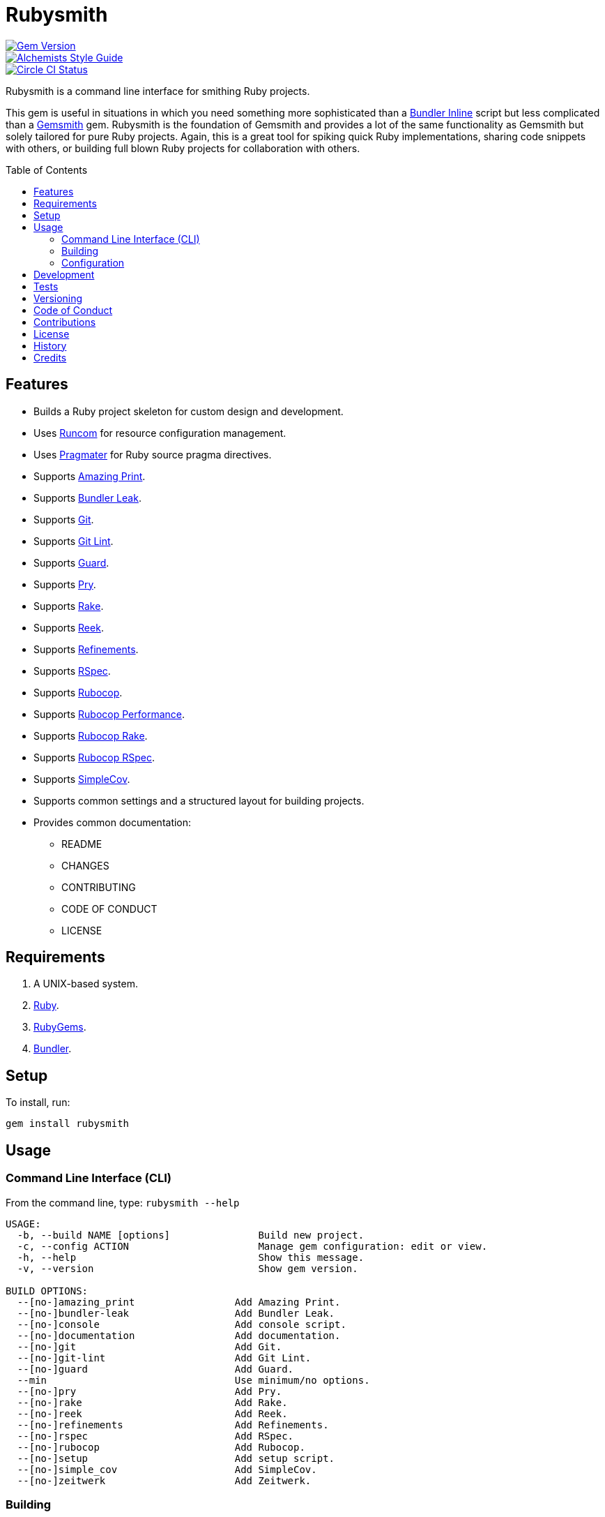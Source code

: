 :toc: macro
:toclevels: 5
:figure-caption!:

= Rubysmith

[link=http://badge.fury.io/rb/rubysmith]
image::https://badge.fury.io/rb/rubysmith.svg[Gem Version]
[link=https://www.alchemists.io/projects/code_quality]
image::https://img.shields.io/badge/code_style-alchemists-brightgreen.svg[Alchemists Style Guide]
[link=https://circleci.com/gh/bkuhlmann/rubysmith]
image::https://circleci.com/gh/bkuhlmann/rubysmith.svg?style=svg[Circle CI Status]

Rubysmith is a command line interface for smithing Ruby projects.

This gem is useful in situations in which you need something more sophisticated than a
link:https://bundler.io/guides/bundler_in_a_single_file_ruby_script.html[Bundler Inline] script but
less complicated than a link:https://www.alchemists.io/projects/gemsmith[Gemsmith] gem. Rubysmith is
the foundation of Gemsmith and provides a lot of the same functionality as Gemsmith but solely
tailored for pure Ruby projects. Again, this is a great tool for spiking quick Ruby implementations,
sharing code snippets with others, or building full blown Ruby projects for collaboration with
others.

toc::[]

== Features

* Builds a Ruby project skeleton for custom design and development.
* Uses link:https://www.alchemists.io/projects/runcom[Runcom] for resource configuration management.
* Uses link:https://www.alchemists.io/projects/pragmater[Pragmater] for Ruby source pragma directives.
* Supports link:https://github.com/amazing-print/amazing_print[Amazing Print].
* Supports link:https://github.com/rubymem/bundler-leak[Bundler Leak].
* Supports link:https://git-scm.com[Git].
* Supports link:https://www.alchemists.io/projects/git-lint[Git Lint].
* Supports link:https://github.com/guard/guard[Guard].
* Supports link:http://pryrepl.org[Pry].
* Supports link:https://github.com/ruby/rake[Rake].
* Supports link:https://github.com/troessner/reek[Reek].
* Supports link:https://www.alchemists.io/projects/refinements[Refinements].
* Supports link:https://rspec.info[RSpec].
* Supports link:https://github.com/rubocop-hq/rubocop[Rubocop].
* Supports link:https://docs.rubocop.org/rubocop-performance[Rubocop Performance].
* Supports link:https://github.com/rubocop-hq/rubocop-rake[Rubocop Rake].
* Supports link:https://github.com/rubocop-hq/rubocop-rspec[Rubocop RSpec].
* Supports link:https://github.com/simplecov-ruby/simplecov[SimpleCov].
* Supports common settings and a structured layout for building projects.
* Provides common documentation:
** README
** CHANGES
** CONTRIBUTING
** CODE OF CONDUCT
** LICENSE

// == Screencasts

// [link=https://www.alchemists.io/screencasts/rubysmith]
// image::https://www.alchemists.io/images/screencasts/rubysmith/cover.svg[Screencast,600,240,role=focal_point]

== Requirements

. A UNIX-based system.
. link:https://www.ruby-lang.org[Ruby].
. link:https://rubygems.org[RubyGems].
. link:https://github.com/bundler/bundler[Bundler].

== Setup

To install, run:

[source,bash]
----
gem install rubysmith
----

== Usage

=== Command Line Interface (CLI)

From the command line, type: `rubysmith --help`

....
USAGE:
  -b, --build NAME [options]               Build new project.
  -c, --config ACTION                      Manage gem configuration: edit or view.
  -h, --help                               Show this message.
  -v, --version                            Show gem version.

BUILD OPTIONS:
  --[no-]amazing_print                 Add Amazing Print.
  --[no-]bundler-leak                  Add Bundler Leak.
  --[no-]console                       Add console script.
  --[no-]documentation                 Add documentation.
  --[no-]git                           Add Git.
  --[no-]git-lint                      Add Git Lint.
  --[no-]guard                         Add Guard.
  --min                                Use minimum/no options.
  --[no-]pry                           Add Pry.
  --[no-]rake                          Add Rake.
  --[no-]reek                          Add Reek.
  --[no-]refinements                   Add Refinements.
  --[no-]rspec                         Add RSpec.
  --[no-]rubocop                       Add Rubocop.
  --[no-]setup                         Add setup script.
  --[no-]simple_cov                    Add SimpleCov.
  --[no-]zeitwerk                      Add Zeitwerk.
....

=== Building

The core functionality of this gem centers around the `--build` command with optional customization
provided via build options. By default, all build options are enabled. Example:

[source,bash]
----
rubysmith --build demo
----

Running the above will generate a new `demo` Ruby project with all options enabled. Should you wish
to disable specific options, you can use the `--no-*` prefix. Example:

[source,bash]
----
rubysmith --build demo --no-pry --no-guard
----

With the above example, both Pry and Guard support would have been disabled when building the `demo`
project. Taking this a step further, you can also use the `--min` option to generate a project with
bare minimum of options. Example:

[source,bash]
----
rubysmith --build demo --min
----

The above is essentially the same as building with _all_ options disabled. This is handy in
situations where you need to quickly script something up for sharing with others yet still want to
avoid using a Bundler Inline script so gem dependencies are not installed each time the code is run.

To have specific options enabled/disabled _every time_ you build a new Ruby project, you can edit
your global configuration for making these settings permanent (see below for details).

=== Configuration

This gem can be configured via a global configuration:

....
$HOME/.config/rubysmith/configuration.yml
....

It can also be configured via link:https://www.alchemists.io/projects/xdg[XDG] environment
variables.

The default configuration is as follows:

[source,yaml]
----
:author:
  :name:
  :email:
  :url:
:documentation:
  :format: "md"
  :license: "mit"
:build:
  :amazing_print: true
  :bundler_leak: true
  :console: true
  :documentation: true
  :git: true
  :git_lint: true
  :guard: true
  :minimum: false
  :pry: true
  :rake: true
  :reek: true
  :refinements: true
  :rspec: true
  :rubocop: true
  :setup: true
  :simple_cov: true
  :zeitwerk: true
:builders:
  :pragmater:
    :comments:
      - "# frozen_string_literal: true"
    :includes:
      - "**/*.rb"
      - "**/*bin/console"
      - "**/*bin/guard"
      - "**/*bin/rubocop"
      - "**/*Gemfile"
      - "**/*Guardfile"
      - "**/*Rakefile"
----

Feel free to take this default configuration, modify, and save as your own custom
`configuration.yml`.

== Development

To contribute, run:

[source,bash]
----
git clone https://github.com/bkuhlmann/rubysmith.git
cd rubysmith
bin/setup
----

You can also use the IRB console for direct access to all objects:

[source,bash]
----
bin/console
----

== Tests

To test, run:

[source,bash]
----
bundle exec rake
----

== Versioning

Read link:https://semver.org[Semantic Versioning] for details. Briefly, it means:

* Major (X.y.z) - Incremented for any backwards incompatible public API changes.
* Minor (x.Y.z) - Incremented for new, backwards compatible, public API enhancements/fixes.
* Patch (x.y.Z) - Incremented for small, backwards compatible, bug fixes.

== Code of Conduct

Please note that this project is released with a link:CODE_OF_CONDUCT.adoc[CODE OF CONDUCT]. By
participating in this project you agree to abide by its terms.

== Contributions

Read link:CONTRIBUTING.adoc[CONTRIBUTING] for details.

== License

Read link:LICENSE.adoc[LICENSE] for details.

== History

Read link:CHANGES.adoc[CHANGES] for details.
Built with link:https://www.alchemists.io/projects/gemsmith[Gemsmith].

== Credits

Engineered by link:https://www.alchemists.io/team/brooke_kuhlmann[Brooke Kuhlmann].
